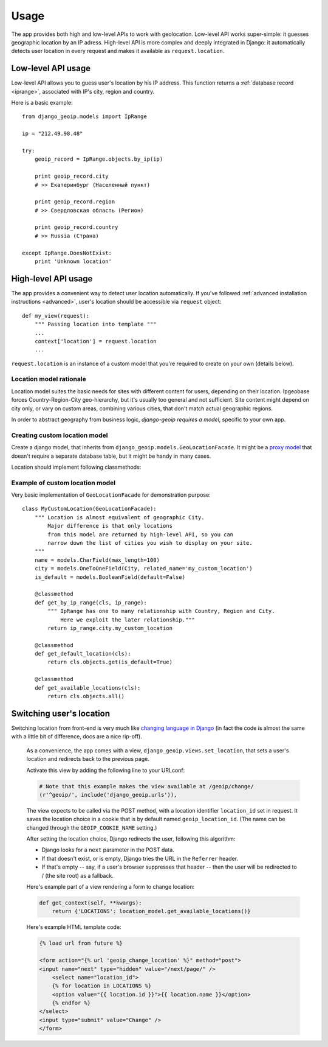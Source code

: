 Usage
=====

The app provides both high and low-level APIs to work with geolocation.
Low-level API works super-simple: it guesses geographic location by an IP adress.
High-level API is more complex and deeply integrated in Django: it automatically
detects user location in every request and makes it available as ``request.location``.

.. _lowlevel:

Low-level API usage
-------------------

Low-level API allows you to guess user's location by his IP address.
This function returns a :ref:`database record <iprange>`, associated with IP's city, region and country.

Here is a basic example::

  from django_geoip.models import IpRange

  ip = "212.49.98.48"

  try:
      geoip_record = IpRange.objects.by_ip(ip)

      print geoip_record.city
      # >> Екатеринбург (Населенный пункт)

      print geoip_record.region
      # >> Свердловская область (Регион)

      print geoip_record.country
      # >> Russia (Страна)

  except IpRange.DoesNotExist:
      print 'Unknown location'

.. _highlevel:

High-level API usage
--------------------

The app provides a convenient way to detect user location automatically.
If you've followed :ref:`advanced installation instructions <advanced>`,
user's location should be accessible via ``request`` object::

    def my_view(request):
        """ Passing location into template """
        ...
        context['location'] = request.location
        ...

``request.location`` is an instance of a custom model that you're required to create on your own
(details below).

.. _location_model_rationale:

Location model rationale
~~~~~~~~~~~~~~~~~~~~~~~~

Location model suites the basic needs for sites with different content for users,
depending on their location. Ipgeobase forces Country-Region-City geo-hierarchy, but
it's usually too general and not sufficient. Site content might depend on city only,
or vary on custom areas, combining various cities, that don't match actual geographic regions.

In order to abstract geography from business logic, `django-geoip requires a model`,
specific to your own app.


.. _location_model:

Creating custom location model
~~~~~~~~~~~~~~~~~~~~~~~~~~~~~~

Create a django model, that inherits from ``django_geoip.models.GeoLocationFacade``.
It might be a `proxy model`_ that doesn't require a separate database table, but it
might be handy in many cases.

Location should implement following classmethods:

.. method:: get_available_locations

    Returns a queryset of all active custom locations.

.. method:: get_by_ip_range(ip_range)

    Returns single instance of location model, corresponding to specified ip_range.
    Raises ``DoesNotExist`` if no location is associated with given IP address.

.. method:: get_default_location()

    Returns single instance of location model, acting as a fallback when ``get_by_ip_range`` fails.

    .. versionadded:: 0.3.1
        It can return placeholder value ``GEOIP_LOCATION_EMPTY_VALUE`` to store empty location.
        This is useful if you want to mark the location is unknown.

.. _proxy model: https://docs.djangoproject.com/en/dev/topics/db/models/#proxy-models


.. _location_model_example:

Example of custom location model
~~~~~~~~~~~~~~~~~~~~~~~~~~~~~~~~

Very basic implementation of ``GeoLocationFacade`` for demonstration purpose::

    class MyCustomLocation(GeoLocationFacade):
        """ Location is almost equivalent of geographic City.
            Major difference is that only locations
            from this model are returned by high-level API, so you can
            narrow down the list of cities you wish to display on your site.
        """
        name = models.CharField(max_length=100)
        city = models.OneToOneField(City, related_name='my_custom_location')
        is_default = models.BooleanField(default=False)

        @classmethod
        def get_by_ip_range(cls, ip_range):
            """ IpRange has one to many relationship with Country, Region and City.
                Here we exploit the later relationship."""
            return ip_range.city.my_custom_location

        @classmethod
        def get_default_location(cls):
            return cls.objects.get(is_default=True)

        @classmethod
        def get_available_locations(cls):
            return cls.objects.all()


.. _setlocation:

Switching user's location
-------------------------

Switching location from front-end is very much like `changing language in Django`_
(in fact the code is almost the same with a little bit of difference, docs are a nice rip-off).

    As a convenience, the app comes with a view, ``django_geoip.views.set_location``,
    that sets a user's location and redirects back to the previous page.

    Activate this view by adding the following line to your URLconf:

    .. code-block:: django

        # Note that this example makes the view available at /geoip/change/
        (r'^geoip/', include('django_geoip.urls')),

    The view expects to be called via the POST method, with a location identifier
    ``location_id`` set in request. It saves the location choice in a cookie that is
    by default named ``geoip_location_id``.
    (The name can be changed through the ``GEOIP_COOKIE_NAME`` setting.)

    After setting the location choice, Django redirects the user, following this algorithm:

    * Django looks for a ``next`` parameter in the POST data.
    * If that doesn't exist, or is empty, Django tries the URL in the ``Referrer`` header.
    * If that's empty -- say, if a user's browser suppresses that header -- then the user will be redirected to / (the site root) as a fallback.

    Here's example part of a view rendering a form to change location:

    .. code-block:: django

        def get_context(self, **kwargs):
            return {'LOCATIONS': location_model.get_available_locations()}

    Here's example HTML template code:

    .. code-block:: django

        {% load url from future %}

        <form action="{% url 'geoip_change_location' %}" method="post">
        <input name="next" type="hidden" value="/next/page/" />
            <select name="location_id">
            {% for location in LOCATIONS %}
            <option value="{{ location.id }}">{{ location.name }}</option>
            {% endfor %}
        </select>
        <input type="submit" value="Change" />
        </form>

.. _changing language in Django: https://docs.djangoproject.com/en/1.0/topics/i18n/#the-set-language-redirect-view
